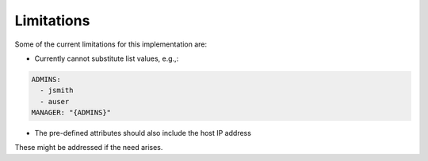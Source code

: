 .. -*- coding: utf-8 -*-
   Copyright © 2019, VMware, Inc.  All rights reserved.
   SPDX-License-Identifier: BSD-2-Clause

Limitations
-----------

Some of the current limitations for this implementation are:

-  Currently cannot substitute list values, e.g.,:

.. code:: yaml

        ADMINS:
          - jsmith
          - auser
        MANAGER: "{ADMINS}"

-  The pre-defined attributes should also include the host IP address

These might be addressed if the need arises.
